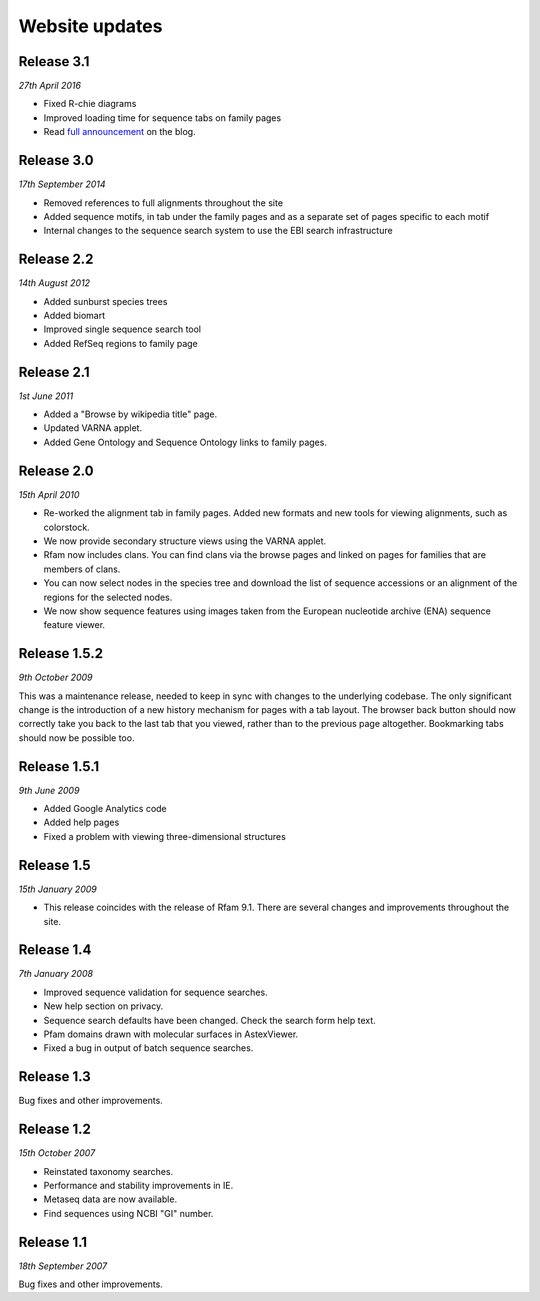 Website updates
===============

Release 3.1
-----------

*27th April 2016*

* Fixed R-chie diagrams
* Improved loading time for sequence tabs on family pages
* Read `full announcement <https://xfam.wordpress.com/2016/04/27/rfam-12-1-has-been-released/>`_ on the blog.

Release 3.0
-----------

*17th September 2014*

* Removed references to full alignments throughout the site
* Added sequence motifs, in tab under the family pages and as a separate set of pages specific to each motif
* Internal changes to the sequence search system to use the EBI search infrastructure

Release 2.2
-----------

*14th August 2012*

* Added sunburst species trees
* Added biomart
* Improved single sequence search tool
* Added RefSeq regions to family page

Release 2.1
-----------

*1st June 2011*

* Added a "Browse by wikipedia title" page.
* Updated VARNA applet.
* Added Gene Ontology and Sequence Ontology links to family pages.

Release 2.0
-----------

*15th April 2010*

* Re-worked the alignment tab in family pages. Added new formats and new tools for viewing alignments, such as colorstock.
* We now provide secondary structure views using the VARNA applet.
* Rfam now includes clans. You can find clans via the browse pages and linked on pages for families that are members of clans.
* You can now select nodes in the species tree and download the list of sequence accessions or an alignment of the regions for the selected nodes.
* We now show sequence features using images taken from the European nucleotide archive (ENA) sequence feature viewer.

Release 1.5.2
-------------

*9th October 2009*

This was a maintenance release, needed to keep in sync with changes to the underlying codebase.
The only significant change is the introduction of a new history mechanism for pages with a tab layout. The browser back button should now correctly take you back to the last tab that you viewed, rather than to the previous page altogether. Bookmarking tabs should now be possible too.

Release 1.5.1
-------------

*9th June 2009*

* Added Google Analytics code
* Added help pages
* Fixed a problem with viewing three-dimensional structures

Release 1.5
-----------

*15th January 2009*

* This release coincides with the release of Rfam 9.1. There are several changes and improvements throughout the site.

Release 1.4
-----------

*7th January 2008*

* Improved sequence validation for sequence searches.
* New help section on privacy.
* Sequence search defaults have been changed. Check the search form help text.
* Pfam domains drawn with molecular surfaces in AstexViewer.
* Fixed a bug in output of batch sequence searches.

Release 1.3
-----------

Bug fixes and other improvements.

Release 1.2
-----------

*15th October 2007*

* Reinstated taxonomy searches.
* Performance and stability improvements in IE.
* Metaseq data are now available.
* Find sequences using NCBI "GI" number.

Release 1.1
-----------

*18th September 2007*

Bug fixes and other improvements.
